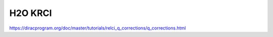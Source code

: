 H2O KRCI
=========

https://diracprogram.org/doc/master/tutorials/relci_q_corrections/q_corrections.html



